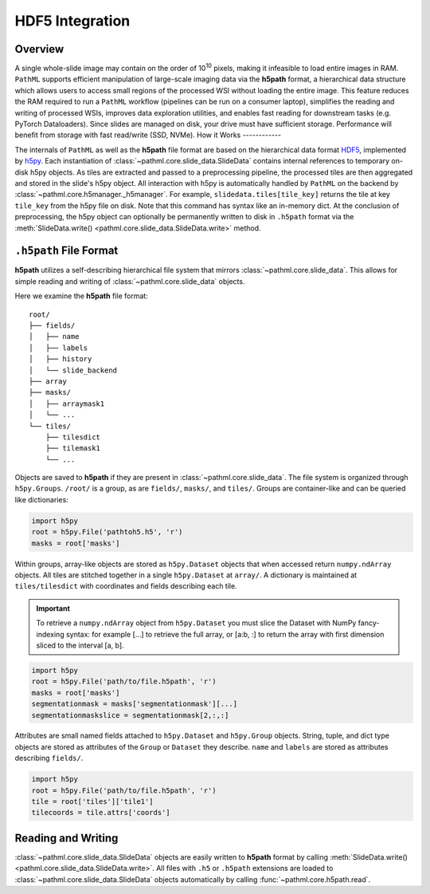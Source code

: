 HDF5 Integration
================

Overview
--------

A single whole-slide image may contain on the order of 10\ :superscript:`10` pixels, making it infeasible to
load entire images in RAM. ``PathML`` supports efficient manipulation of large-scale imaging data via
the **h5path** format, a hierarchical data structure which allows users to access small regions of the processed WSI
without loading the entire image. This feature reduces the RAM required to run a ``PathML`` workflow (pipelines can be
run on a consumer laptop), simplifies the reading and writing of processed WSIs, improves data exploration utilities,
and enables fast reading for downstream tasks (e.g. PyTorch Dataloaders). Since slides are managed on disk, your drive
must have sufficient storage. Performance will benefit from storage with fast read/write (SSD, NVMe). 
How it Works
------------

The internals of ``PathML`` as well as the **h5path** file format are based on the hierarchical data format
`HDF5 <https://en.wikipedia.org/wiki/Hierarchical_Data_Format>`_, implemented by
`h5py <https://docs.h5py.org/en/stable/>`_.
Each instantiation of :class:`~pathml.core.slide_data.SlideData` contains internal
references to temporary on-disk h5py objects. As tiles are extracted and passed to a preprocessing pipeline, the
processed tiles are then aggregated and stored in the slide's h5py object.
All interaction with h5py is automatically handled by ``PathML`` on the backend by
:class:`~pathml.core.h5manager._h5manager`. For example, ``slidedata.tiles[tile_key]`` returns the tile at
key ``tile_key`` from the h5py file on disk. Note that this command has syntax like an in-memory dict.
At the conclusion of preprocessing, the h5py object can optionally be
permanently written to disk in ``.h5path`` format via the :meth:`SlideData.write() <pathml.core.slide_data.SlideData.write>` method.

``.h5path`` File Format
------------------------

**h5path** utilizes a self-describing hierarchical file system that mirrors 
:class:`~pathml.core.slide_data`. This allows for simple reading and writing
of :class:`~pathml.core.slide_data` objects.

Here we examine the **h5path** file format:

::

    root/
    ├── fields/
    │   ├── name
    │   ├── labels
    │   ├── history
    │   └── slide_backend
    ├── array
    ├── masks/
    │   ├── arraymask1
    │   └── ...
    └── tiles/
        ├── tilesdict
        ├── tilemask1
        └── ...


Objects are saved to **h5path** if they are present in :class:`~pathml.core.slide_data`. 
The file system is organized through ``h5py.Groups``. ``/root/`` is a group, as are ``fields/``,
``masks/``, and ``tiles/``. Groups are container-like and can be queried like dictionaries:

.. code-block::

   import h5py
   root = h5py.File('pathtoh5.h5', 'r')
   masks = root['masks']

Within groups, array-like objects are stored as ``h5py.Dataset`` objects that when accessed return
``numpy.ndArray`` objects. All tiles are stitched together in a single ``h5py.Dataset`` at ``array/``.
A dictionary is maintained at ``tiles/tilesdict`` with coordinates and fields describing each tile.

.. important::

    To retrieve a ``numpy.ndArray`` object from ``h5py.Dataset`` you must slice the Dataset with
    NumPy fancy-indexing syntax: for example [...] to retrieve the full array, or [a:b, :] to
    return the array with first dimension sliced to the interval [a, b].

.. code-block::

   import h5py
   root = h5py.File('path/to/file.h5path', 'r')
   masks = root['masks']
   segmentationmask = masks['segmentationmask'][...]
   segmentationmaskslice = segmentationmask[2,:,:]

Attributes are small named fields attached to ``h5py.Dataset`` and ``h5py.Group`` objects. String,
tuple, and dict type objects are stored as attributes of the ``Group`` or ``Dataset`` they describe.
``name`` and ``labels`` are stored as attributes describing ``fields/``.

.. code-block::

   import h5py
   root = h5py.File('path/to/file.h5path', 'r')
   tile = root['tiles']['tile1']
   tilecoords = tile.attrs['coords']

Reading and Writing
-------------------

:class:`~pathml.core.slide_data.SlideData` objects are easily written to **h5path** format
by calling :meth:`SlideData.write() <pathml.core.slide_data.SlideData.write>`.
All files with ``.h5`` or ``.h5path`` extensions are loaded to :class:`~pathml.core.slide_data.SlideData` objects
automatically by calling :func:`~pathml.core.h5path.read`.
